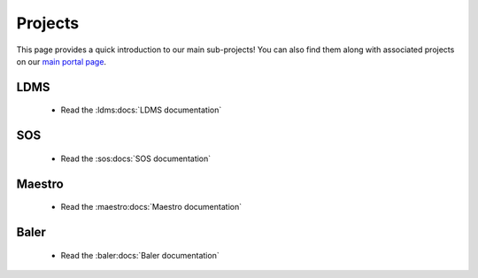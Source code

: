 .. _projects:

========
Projects
========

This page provides a quick introduction to our main sub-projects! You can also find them along with associated projects on our `main portal page <https://ovis.ca.sandia.gov/>`_.


---------
LDMS
---------

 -  Read the :ldms:docs:`LDMS documentation` 

----------
SOS
----------

 -  Read the :sos:docs:`SOS documentation`

-------------
Maestro
-------------

 -  Read the :maestro:docs:`Maestro documentation`

---------------
Baler
---------------

 -  Read the :baler:docs:`Baler documentation`
